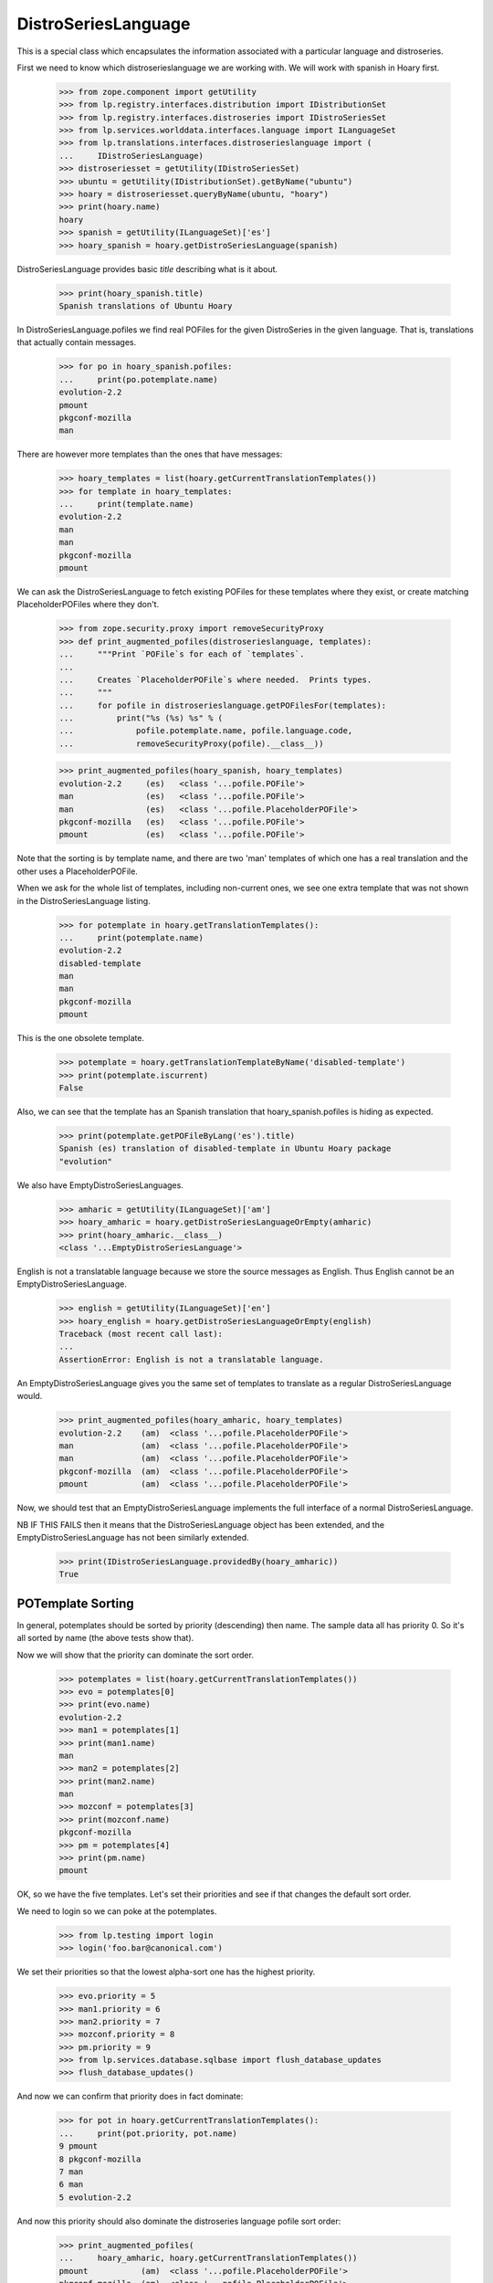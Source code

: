 DistroSeriesLanguage
====================

This is a special class which encapsulates the information associated with a
particular language and distroseries.

First we need to know which distroserieslanguage we are working with. We
will work with spanish in Hoary first.

    >>> from zope.component import getUtility
    >>> from lp.registry.interfaces.distribution import IDistributionSet
    >>> from lp.registry.interfaces.distroseries import IDistroSeriesSet
    >>> from lp.services.worlddata.interfaces.language import ILanguageSet
    >>> from lp.translations.interfaces.distroserieslanguage import (
    ...     IDistroSeriesLanguage)
    >>> distroseriesset = getUtility(IDistroSeriesSet)
    >>> ubuntu = getUtility(IDistributionSet).getByName("ubuntu")
    >>> hoary = distroseriesset.queryByName(ubuntu, "hoary")
    >>> print(hoary.name)
    hoary
    >>> spanish = getUtility(ILanguageSet)['es']
    >>> hoary_spanish = hoary.getDistroSeriesLanguage(spanish)

DistroSeriesLanguage provides basic `title` describing what is it about.

    >>> print(hoary_spanish.title)
    Spanish translations of Ubuntu Hoary

In DistroSeriesLanguage.pofiles we find real POFiles for the given
DistroSeries in the given language.  That is, translations that actually
contain messages.

    >>> for po in hoary_spanish.pofiles:
    ...     print(po.potemplate.name)
    evolution-2.2
    pmount
    pkgconf-mozilla
    man

There are however more templates than the ones that have messages:

    >>> hoary_templates = list(hoary.getCurrentTranslationTemplates())
    >>> for template in hoary_templates:
    ...     print(template.name)
    evolution-2.2
    man
    man
    pkgconf-mozilla
    pmount

We can ask the DistroSeriesLanguage to fetch existing POFiles for these
templates where they exist, or create matching PlaceholderPOFiles where they
don't.

    >>> from zope.security.proxy import removeSecurityProxy
    >>> def print_augmented_pofiles(distroserieslanguage, templates):
    ...     """Print `POFile`s for each of `templates`.
    ...
    ...     Creates `PlaceholderPOFile`s where needed.  Prints types.
    ...     """
    ...     for pofile in distroserieslanguage.getPOFilesFor(templates):
    ...         print("%s (%s) %s" % (
    ...             pofile.potemplate.name, pofile.language.code,
    ...             removeSecurityProxy(pofile).__class__))

    >>> print_augmented_pofiles(hoary_spanish, hoary_templates)
    evolution-2.2     (es)   <class '...pofile.POFile'>
    man               (es)   <class '...pofile.POFile'>
    man               (es)   <class '...pofile.PlaceholderPOFile'>
    pkgconf-mozilla   (es)   <class '...pofile.POFile'>
    pmount            (es)   <class '...pofile.POFile'>

Note that the sorting is by template name, and there are two 'man'
templates of which one has a real translation and the other uses a
PlaceholderPOFile.

When we ask for the whole list of templates, including non-current ones,
we see one extra template that was not shown in the DistroSeriesLanguage
listing.

    >>> for potemplate in hoary.getTranslationTemplates():
    ...     print(potemplate.name)
    evolution-2.2
    disabled-template
    man
    man
    pkgconf-mozilla
    pmount

This is the one obsolete template.

    >>> potemplate = hoary.getTranslationTemplateByName('disabled-template')
    >>> print(potemplate.iscurrent)
    False

Also, we can see that the template has an Spanish translation that
hoary_spanish.pofiles is hiding as expected.

    >>> print(potemplate.getPOFileByLang('es').title)
    Spanish (es) translation of disabled-template in Ubuntu Hoary package
    "evolution"

We also have EmptyDistroSeriesLanguages.

    >>> amharic = getUtility(ILanguageSet)['am']
    >>> hoary_amharic = hoary.getDistroSeriesLanguageOrEmpty(amharic)
    >>> print(hoary_amharic.__class__)
    <class '...EmptyDistroSeriesLanguage'>

English is not a translatable language because we store the source messages
as English. Thus English cannot be an EmptyDistroSeriesLanguage.

    >>> english = getUtility(ILanguageSet)['en']
    >>> hoary_english = hoary.getDistroSeriesLanguageOrEmpty(english)
    Traceback (most recent call last):
    ...
    AssertionError: English is not a translatable language.

An EmptyDistroSeriesLanguage gives you the same set of templates to
translate as a regular DistroSeriesLanguage would.

    >>> print_augmented_pofiles(hoary_amharic, hoary_templates)
    evolution-2.2    (am)  <class '...pofile.PlaceholderPOFile'>
    man              (am)  <class '...pofile.PlaceholderPOFile'>
    man              (am)  <class '...pofile.PlaceholderPOFile'>
    pkgconf-mozilla  (am)  <class '...pofile.PlaceholderPOFile'>
    pmount           (am)  <class '...pofile.PlaceholderPOFile'>

Now, we should test that an EmptyDistroSeriesLanguage implements the full
interface of a normal DistroSeriesLanguage.

NB IF THIS FAILS then it means that the DistroSeriesLanguage object has
been extended, and the EmptyDistroSeriesLanguage has not been similarly
extended.

    >>> print(IDistroSeriesLanguage.providedBy(hoary_amharic))
    True


POTemplate Sorting
------------------

In general, potemplates should be sorted by priority (descending) then name.
The sample data all has priority 0. So it's all sorted by name (the above
tests show that).

Now we will show that the priority can dominate the sort order.

    >>> potemplates = list(hoary.getCurrentTranslationTemplates())
    >>> evo = potemplates[0]
    >>> print(evo.name)
    evolution-2.2
    >>> man1 = potemplates[1]
    >>> print(man1.name)
    man
    >>> man2 = potemplates[2]
    >>> print(man2.name)
    man
    >>> mozconf = potemplates[3]
    >>> print(mozconf.name)
    pkgconf-mozilla
    >>> pm = potemplates[4]
    >>> print(pm.name)
    pmount

OK, so we have the five templates. Let's set their priorities and see if
that changes the default sort order.

We need to login so we can poke at the potemplates.

    >>> from lp.testing import login
    >>> login('foo.bar@canonical.com')

We set their priorities so that the lowest alpha-sort one has the highest
priority.

    >>> evo.priority = 5
    >>> man1.priority = 6
    >>> man2.priority = 7
    >>> mozconf.priority = 8
    >>> pm.priority = 9
    >>> from lp.services.database.sqlbase import flush_database_updates
    >>> flush_database_updates()

And now we can confirm that priority does in fact dominate:

    >>> for pot in hoary.getCurrentTranslationTemplates():
    ...     print(pot.priority, pot.name)
    9 pmount
    8 pkgconf-mozilla
    7 man
    6 man
    5 evolution-2.2

And now this priority should also dominate the distroseries language
pofile sort order:

    >>> print_augmented_pofiles(
    ...     hoary_amharic, hoary.getCurrentTranslationTemplates())
    pmount           (am)  <class '...pofile.PlaceholderPOFile'>
    pkgconf-mozilla  (am)  <class '...pofile.PlaceholderPOFile'>
    man              (am)  <class '...pofile.PlaceholderPOFile'>
    man              (am)  <class '...pofile.PlaceholderPOFile'>
    evolution-2.2    (am)  <class '...pofile.PlaceholderPOFile'>
